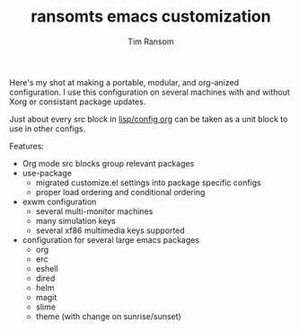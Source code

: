 #+AUTHOR: Tim Ransom
#+TITLE: ransomts emacs customization

Here's my shot at making a portable, modular, and org-anized configuration. I use this configuration on several machines with and without Xorg or consistant package updates. 

Just about every src block in [[file:lisp/config.org][lisp/config.org]] can be taken as a unit block to use in other configs.

Features:
 - Org mode src blocks group relevant packages
 - use-package
   - migrated customize.el settings into package specific configs
   - proper load ordering and conditional ordering 
 - exwm configuration
   - several multi-monitor machines
   - many simulation keys
   - several xf86 multimedia keys supported
 - configuration for several large emacs packages
   - org
   - erc
   - eshell
   - dired
   - helm
   - magit
   - slime
   - theme (with change on sunrise/sunset)

